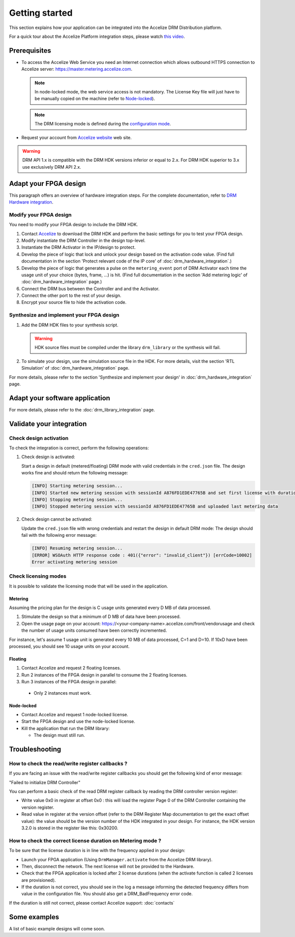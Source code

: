 Getting started
===============

This section explains how your application can be integrated into the
Accelize DRM Distribution platform.

For a quick tour about the Accelize Platform integration steps, please watch `this video
<https://www.youtube.com/watch?v=7cb_ksLTcRk>`_.

Prerequisites
-------------

- To access the Accelize Web Service you need an Internet connection which allows
  outbound HTTPS connection to Accelize server: https://master.metering.accelize.com.

  .. note:: In node-locked mode, the web service access is not mandatory. The License Key file
            will just have to be manually copied on the machine (refer to `Node-locked`_).

  .. note:: The DRM licensing mode is defined during the `configuration mode <drm_configuration>`_.

- Request your account from `Accelize website <Accelize create account>`__ web site.

.. warning:: DRM API 1.x is compatible with the DRM HDK versions inferior or equal to 2.x.
             For DRM HDK superior to 3.x use exclusively DRM API 2.x.

Adapt your FPGA design
----------------------

This paragraph offers an overview of hardware integration steps. For the
complete documentation, refer to `DRM Hardware integration <drm_hardware_integration>`__.

Modify your FPGA design
~~~~~~~~~~~~~~~~~~~~~~~

You need to modify your FPGA design to include the DRM HDK.

1. Contact `Accelize <Accelize contact>`_ to download the DRM HDK and perform
   the basic settings for you to test your FPGA design.
#. Modify instantiate the DRM Controller in the design top-level.
#. Instantiate the DRM Activator in the IP/design to protect.
#. Develop the piece of logic that lock and unlock your design based on
   the activation code value.
   (Find full documentation in the section 'Protect relevant code of the IP core' of
   :doc:`drm_hardware_integration`.)
#. Develop the piece of logic that generates a pulse on the ``metering_event`` port of
   DRM Activator each time the usage unit of your choice (bytes, frame, ...) is hit.
   (Find full documentation in the section 'Add metering logic' of :doc:`drm_hardware_integration` page.)
#. Connect the DRM bus between the Controller and and the Activator.
#. Connect the other port to the rest of your design.
#. Encrypt your source file to hide the activation code.

Synthesize and implement your FPGA design
~~~~~~~~~~~~~~~~~~~~~~~~~~~~~~~~~~~~~~~~~

1. Add the DRM HDK files to your synthesis script.

   .. warning:: HDK source files must be compiled under the library ``drm_library``
                or the synthesis will fail.

2. To simulate your design, use the simulation source file in the HDK.
   For more details, visit the section 'RTL Simulation' of :doc:`drm_hardware_integration` page.

For more details, please refer to the section 'Synthesize and implement your design' in
:doc:`drm_hardware_integration` page.

Adapt your software application
--------------------------------

For more details, please refer to the :doc:`drm_library_integration` page.


Validate your integration
-------------------------

Check design activation
~~~~~~~~~~~~~~~~~~~~~~~

To check the integration is correct, perform the following operations:

1. Check design is activated:

   Start a design in default (metered/floating) DRM mode with valid credentials
   in the ``cred.json`` file.
   The design works fine and should return the following message:

   .. code-block:: bash

      [INFO] Starting metering session...
      [INFO] Started new metering session with sessionId A876FD1EDE47765B and set first license with duration of 15 seconds
      [INFO] Stopping metering session...
      [INFO] Stopped metering session with sessionId A876FD1EDE47765B and uploaded last metering data

2. Check design cannot be activated:

   Update the ``cred.json`` file with wrong credentials and restart the design in
   default DRM mode:
   The design should fail with the following error message:

   .. code-block:: bash

      [INFO] Resuming metering session...
      [ERROR] WSOAuth HTTP response code : 401({"error": "invalid_client"}) [errCode=10002]
      Error activating metering session

Check licensing modes
~~~~~~~~~~~~~~~~~~~~~

It is possible to validate the licensing mode that will be used in the
application.

Metering
^^^^^^^^

Assuming the pricing plan for the design is C usage units generated every D MB of data processed.

1. Stimulate the design so that a minimum of D MB of data have been processed.

2. Open the usage page on your account: https://<your-company-name>.accelize.com/front/vendorusage
   and check the number of usage units consumed have been correctly incremented.

For instance, let's assume 1 usage unit is generated every 10 MB of data processed, C=1 and D=10.
If 10xD have been processed, you should see 10 usage units on your account.

Floating
^^^^^^^^

1. Contact Accelize and request 2 floating licenses.
2. Run 2 instances of the FPGA design in parallel to consume the 2 floating licenses.
3. Run 3 instances of the FPGA design in parallel:

  * Only 2 instances must work.

Node-locked
^^^^^^^^^^^

* Contact Accelize and request 1 node-locked license.

* Start the FPGA design and use the node-locked license.

* Kill the application that run the DRM library:

  * The design must still run.


Troubleshooting
---------------

How to check the read/write register callbacks ?
~~~~~~~~~~~~~~~~~~~~~~~~~~~~~~~~~~~~~~~~~~~~~~~~

If you are facing an issue with the read/write register callbacks you should get
the following kind of error message:

"Failed to initialize DRM Controller"

You can perform a basic check of the read DRM register callback by reading the
DRM controller version register:

* Write value 0x0 in register at offset 0x0 : this will load the register Page 0
  of the DRM Controller containing the version register.

* Read value in register at the version offset (refer to the DRM Register Map
  documentation to get the exact offset value): the value should be the version
  number of the HDK integrated in your design.
  For instance, the HDK version 3.2.0 is stored in the register like this: 0x30200.

How to check the correct license duration on Metering mode ?
~~~~~~~~~~~~~~~~~~~~~~~~~~~~~~~~~~~~~~~~~~~~~~~~~~~~~~~~~~~~

To be sure that the license duration is in line with the frequency applied in
your design:

* Launch your FPGA application (Using ``DrmManager.activate`` from the Accelize
  DRM library).

* Then, disconnect the network. The next license will not be provided to the
  Hardware.

* Check that the FPGA application is locked after 2 license durations (when the
  activate function is called 2 licenses are provisioned).

* If the duration is not correct, you should see in the log a message informing
  the detected frequency differs from value in the configuration file. You should
  also get a DRM_BadFrequency error code.

If the duration is still not correct, please contact Accelize support: :doc:`contacts`


Some examples
-------------

A list of basic example designs will come soon.


.. _Accelize create account: https://www.accelize.com/content/request-vendor-account
.. _Accelize contact: https://www.accelize.com/contact-us
